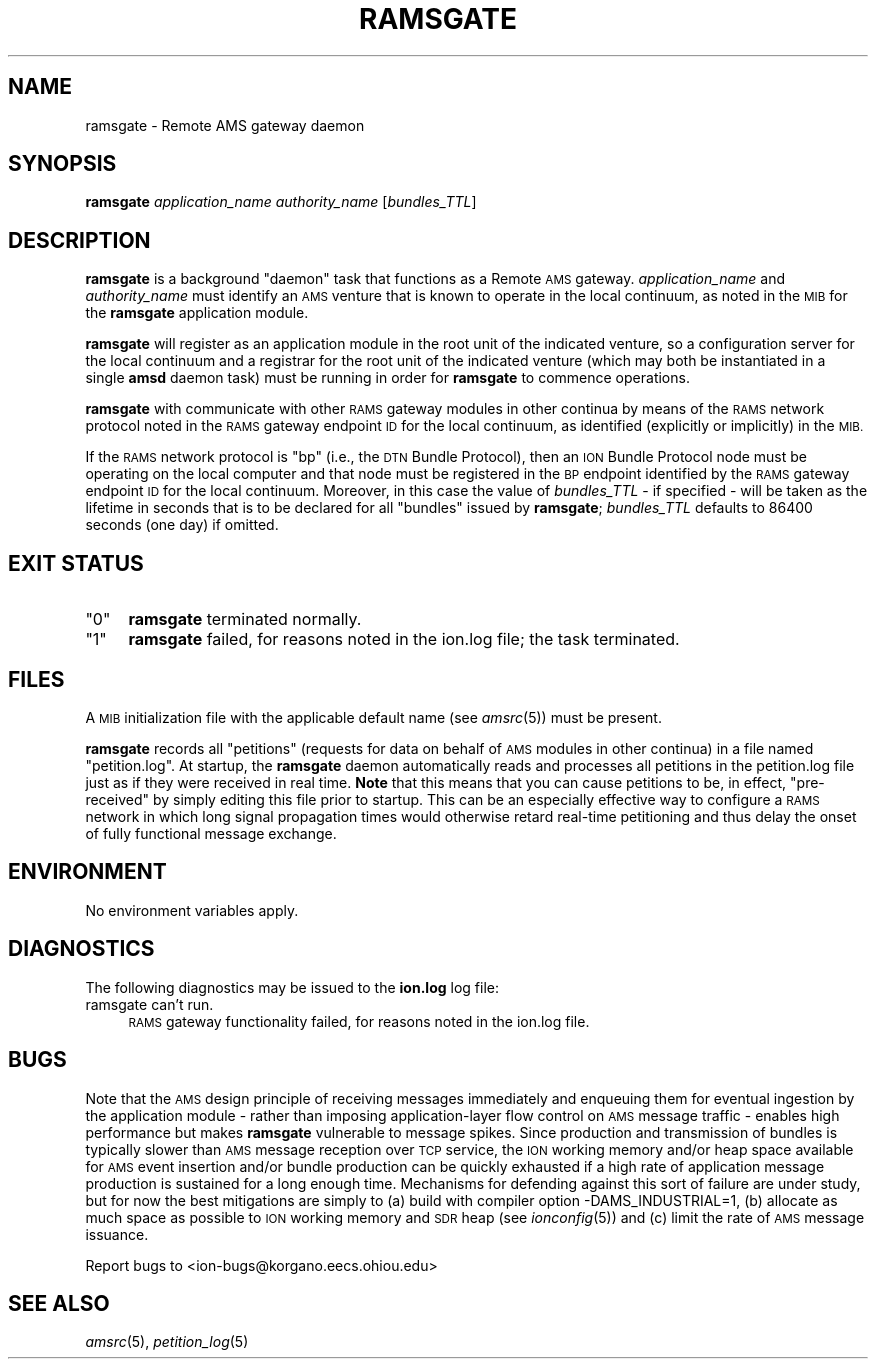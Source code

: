.\" Automatically generated by Pod::Man 2.27 (Pod::Simple 3.28)
.\"
.\" Standard preamble:
.\" ========================================================================
.de Sp \" Vertical space (when we can't use .PP)
.if t .sp .5v
.if n .sp
..
.de Vb \" Begin verbatim text
.ft CW
.nf
.ne \\$1
..
.de Ve \" End verbatim text
.ft R
.fi
..
.\" Set up some character translations and predefined strings.  \*(-- will
.\" give an unbreakable dash, \*(PI will give pi, \*(L" will give a left
.\" double quote, and \*(R" will give a right double quote.  \*(C+ will
.\" give a nicer C++.  Capital omega is used to do unbreakable dashes and
.\" therefore won't be available.  \*(C` and \*(C' expand to `' in nroff,
.\" nothing in troff, for use with C<>.
.tr \(*W-
.ds C+ C\v'-.1v'\h'-1p'\s-2+\h'-1p'+\s0\v'.1v'\h'-1p'
.ie n \{\
.    ds -- \(*W-
.    ds PI pi
.    if (\n(.H=4u)&(1m=24u) .ds -- \(*W\h'-12u'\(*W\h'-12u'-\" diablo 10 pitch
.    if (\n(.H=4u)&(1m=20u) .ds -- \(*W\h'-12u'\(*W\h'-8u'-\"  diablo 12 pitch
.    ds L" ""
.    ds R" ""
.    ds C` ""
.    ds C' ""
'br\}
.el\{\
.    ds -- \|\(em\|
.    ds PI \(*p
.    ds L" ``
.    ds R" ''
.    ds C`
.    ds C'
'br\}
.\"
.\" Escape single quotes in literal strings from groff's Unicode transform.
.ie \n(.g .ds Aq \(aq
.el       .ds Aq '
.\"
.\" If the F register is turned on, we'll generate index entries on stderr for
.\" titles (.TH), headers (.SH), subsections (.SS), items (.Ip), and index
.\" entries marked with X<> in POD.  Of course, you'll have to process the
.\" output yourself in some meaningful fashion.
.\"
.\" Avoid warning from groff about undefined register 'F'.
.de IX
..
.nr rF 0
.if \n(.g .if rF .nr rF 1
.if (\n(rF:(\n(.g==0)) \{
.    if \nF \{
.        de IX
.        tm Index:\\$1\t\\n%\t"\\$2"
..
.        if !\nF==2 \{
.            nr % 0
.            nr F 2
.        \}
.    \}
.\}
.rr rF
.\"
.\" Accent mark definitions (@(#)ms.acc 1.5 88/02/08 SMI; from UCB 4.2).
.\" Fear.  Run.  Save yourself.  No user-serviceable parts.
.    \" fudge factors for nroff and troff
.if n \{\
.    ds #H 0
.    ds #V .8m
.    ds #F .3m
.    ds #[ \f1
.    ds #] \fP
.\}
.if t \{\
.    ds #H ((1u-(\\\\n(.fu%2u))*.13m)
.    ds #V .6m
.    ds #F 0
.    ds #[ \&
.    ds #] \&
.\}
.    \" simple accents for nroff and troff
.if n \{\
.    ds ' \&
.    ds ` \&
.    ds ^ \&
.    ds , \&
.    ds ~ ~
.    ds /
.\}
.if t \{\
.    ds ' \\k:\h'-(\\n(.wu*8/10-\*(#H)'\'\h"|\\n:u"
.    ds ` \\k:\h'-(\\n(.wu*8/10-\*(#H)'\`\h'|\\n:u'
.    ds ^ \\k:\h'-(\\n(.wu*10/11-\*(#H)'^\h'|\\n:u'
.    ds , \\k:\h'-(\\n(.wu*8/10)',\h'|\\n:u'
.    ds ~ \\k:\h'-(\\n(.wu-\*(#H-.1m)'~\h'|\\n:u'
.    ds / \\k:\h'-(\\n(.wu*8/10-\*(#H)'\z\(sl\h'|\\n:u'
.\}
.    \" troff and (daisy-wheel) nroff accents
.ds : \\k:\h'-(\\n(.wu*8/10-\*(#H+.1m+\*(#F)'\v'-\*(#V'\z.\h'.2m+\*(#F'.\h'|\\n:u'\v'\*(#V'
.ds 8 \h'\*(#H'\(*b\h'-\*(#H'
.ds o \\k:\h'-(\\n(.wu+\w'\(de'u-\*(#H)/2u'\v'-.3n'\*(#[\z\(de\v'.3n'\h'|\\n:u'\*(#]
.ds d- \h'\*(#H'\(pd\h'-\w'~'u'\v'-.25m'\f2\(hy\fP\v'.25m'\h'-\*(#H'
.ds D- D\\k:\h'-\w'D'u'\v'-.11m'\z\(hy\v'.11m'\h'|\\n:u'
.ds th \*(#[\v'.3m'\s+1I\s-1\v'-.3m'\h'-(\w'I'u*2/3)'\s-1o\s+1\*(#]
.ds Th \*(#[\s+2I\s-2\h'-\w'I'u*3/5'\v'-.3m'o\v'.3m'\*(#]
.ds ae a\h'-(\w'a'u*4/10)'e
.ds Ae A\h'-(\w'A'u*4/10)'E
.    \" corrections for vroff
.if v .ds ~ \\k:\h'-(\\n(.wu*9/10-\*(#H)'\s-2\u~\d\s+2\h'|\\n:u'
.if v .ds ^ \\k:\h'-(\\n(.wu*10/11-\*(#H)'\v'-.4m'^\v'.4m'\h'|\\n:u'
.    \" for low resolution devices (crt and lpr)
.if \n(.H>23 .if \n(.V>19 \
\{\
.    ds : e
.    ds 8 ss
.    ds o a
.    ds d- d\h'-1'\(ga
.    ds D- D\h'-1'\(hy
.    ds th \o'bp'
.    ds Th \o'LP'
.    ds ae ae
.    ds Ae AE
.\}
.rm #[ #] #H #V #F C
.\" ========================================================================
.\"
.IX Title "RAMSGATE 1"
.TH RAMSGATE 1 "2018-01-31" "perl v5.18.4" "AMS executables"
.\" For nroff, turn off justification.  Always turn off hyphenation; it makes
.\" way too many mistakes in technical documents.
.if n .ad l
.nh
.SH "NAME"
ramsgate \- Remote AMS gateway daemon
.SH "SYNOPSIS"
.IX Header "SYNOPSIS"
\&\fBramsgate\fR \fIapplication_name\fR \fIauthority_name\fR [\fIbundles_TTL\fR]
.SH "DESCRIPTION"
.IX Header "DESCRIPTION"
\&\fBramsgate\fR is a background \*(L"daemon\*(R" task that functions as a Remote \s-1AMS\s0
gateway.  \fIapplication_name\fR and \fIauthority_name\fR must identify an \s-1AMS\s0
venture that is known to operate in the local continuum, as noted in the
\&\s-1MIB\s0 for the \fBramsgate\fR application module.
.PP
\&\fBramsgate\fR will register as an application module in the root unit of
the indicated venture, so a configuration server for the local continuum
and a registrar for the root unit of the indicated venture (which may
both be instantiated in a single \fBamsd\fR daemon task) must be running
in order for \fBramsgate\fR to commence operations.
.PP
\&\fBramsgate\fR with communicate with other \s-1RAMS\s0 gateway modules in other
continua by means of the \s-1RAMS\s0 network protocol noted in the \s-1RAMS\s0 gateway
endpoint \s-1ID\s0 for the local continuum, as identified (explicitly or implicitly)
in the \s-1MIB.\s0
.PP
If the \s-1RAMS\s0 network protocol is \*(L"bp\*(R" (i.e., the \s-1DTN\s0 Bundle Protocol), then
an \s-1ION\s0 Bundle Protocol node must be operating on the local computer and that
node must be registered in the \s-1BP\s0 endpoint identified by the \s-1RAMS\s0 gateway
endpoint \s-1ID\s0 for the local continuum.  Moreover, in this case the value of
\&\fIbundles_TTL\fR \- if specified \- will be taken as the lifetime in seconds that
is to be declared for all \*(L"bundles\*(R" issued by \fBramsgate\fR; \fIbundles_TTL\fR
defaults to 86400 seconds (one day) if omitted.
.SH "EXIT STATUS"
.IX Header "EXIT STATUS"
.ie n .IP """0""" 4
.el .IP "``0''" 4
.IX Item "0"
\&\fBramsgate\fR terminated normally.
.ie n .IP """1""" 4
.el .IP "``1''" 4
.IX Item "1"
\&\fBramsgate\fR failed, for reasons noted in the ion.log file; the task
terminated.
.SH "FILES"
.IX Header "FILES"
A \s-1MIB\s0 initialization file with the applicable default name (see \fIamsrc\fR\|(5))
must be present.
.PP
\&\fBramsgate\fR records all \*(L"petitions\*(R" (requests for data on behalf of \s-1AMS\s0
modules in other continua) in a file named \*(L"petition.log\*(R".  At startup,
the \fBramsgate\fR daemon automatically reads and processes all petitions
in the petition.log file just as if they were received in real time.  \fBNote\fR
that this means that you can cause petitions to be, in effect, \*(L"pre-received\*(R"
by simply editing this file prior to startup.  This can be an especially
effective way to configure a \s-1RAMS\s0 network in which long signal propagation
times would otherwise retard real-time petitioning and thus delay the onset
of fully functional message exchange.
.SH "ENVIRONMENT"
.IX Header "ENVIRONMENT"
No environment variables apply.
.SH "DIAGNOSTICS"
.IX Header "DIAGNOSTICS"
The following diagnostics may be issued to the \fBion.log\fR log file:
.IP "ramsgate can't run." 4
.IX Item "ramsgate can't run."
\&\s-1RAMS\s0 gateway functionality failed, for reasons noted in the ion.log file.
.SH "BUGS"
.IX Header "BUGS"
Note that the \s-1AMS\s0 design principle of receiving messages immediately and
enqueuing them for eventual ingestion by the application module \- rather
than imposing application-layer flow control on \s-1AMS\s0 message traffic \- enables
high performance but makes \fBramsgate\fR vulnerable to message spikes.  Since
production and transmission of bundles is typically slower than \s-1AMS\s0 message
reception over \s-1TCP\s0 service, the \s-1ION\s0 working memory and/or heap space available
for \s-1AMS\s0 event insertion and/or bundle production can be quickly exhausted if
a high rate of application message production is sustained for a long enough
time.  Mechanisms for defending against this sort of failure are under study,
but for now the best mitigations are simply to (a) build with compiler option
\&\-DAMS_INDUSTRIAL=1, (b) allocate as much space as possible to \s-1ION\s0 working
memory and \s-1SDR\s0 heap (see \fIionconfig\fR\|(5)) and (c) limit the rate of \s-1AMS\s0 message
issuance.
.PP
Report bugs to <ion\-bugs@korgano.eecs.ohiou.edu>
.SH "SEE ALSO"
.IX Header "SEE ALSO"
\&\fIamsrc\fR\|(5), \fIpetition_log\fR\|(5)
